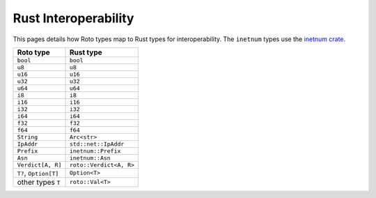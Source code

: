 Rust Interoperability
=====================

This pages details how Roto types map to Rust types for interoperability. The
``inetnum`` types use the `inetnum crate <https://crates.io/crates/inetnum>`_.

+-------------------------+-------------------------+
|        Roto type        |        Rust type        |
+=========================+=========================+
| ``bool``                | ``bool``                |
+-------------------------+-------------------------+
| ``u8``                  | ``u8``                  |
+-------------------------+-------------------------+
| ``u16``                 | ``u16``                 |
+-------------------------+-------------------------+
| ``u32``                 | ``u32``                 |
+-------------------------+-------------------------+
| ``u64``                 | ``u64``                 |
+-------------------------+-------------------------+
| ``i8``                  | ``i8``                  |
+-------------------------+-------------------------+
| ``i16``                 | ``i16``                 |
+-------------------------+-------------------------+
| ``i32``                 | ``i32``                 |
+-------------------------+-------------------------+
| ``i64``                 | ``i64``                 |
+-------------------------+-------------------------+
| ``f32``                 | ``f32``                 |
+-------------------------+-------------------------+
| ``f64``                 | ``f64``                 |
+-------------------------+-------------------------+
| ``String``              | ``Arc<str>``            |
+-------------------------+-------------------------+
| ``IpAddr``              | ``std::net::IpAddr``    |
+-------------------------+-------------------------+
| ``Prefix``              | ``inetnum::Prefix``     |
+-------------------------+-------------------------+
| ``Asn``                 | ``inetnum::Asn``        |
+-------------------------+-------------------------+
| ``Verdict[A, R]``       | ``roto::Verdict<A, R>`` |
+-------------------------+-------------------------+
| ``T?``, ``Option[T]``   | ``Option<T>``           |
+-------------------------+-------------------------+
| other types ``T``       | ``roto::Val<T>``        |
+-------------------------+-------------------------+

